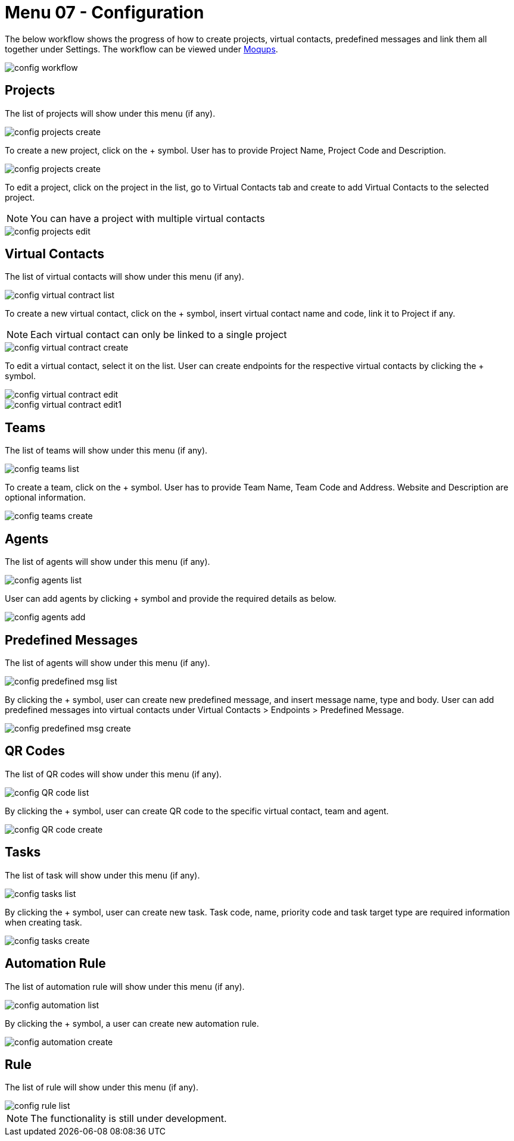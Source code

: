 [#h3_ucc_configuration]
= Menu 07 - Configuration

The below workflow shows the progress of how to create projects, virtual contacts, predefined messages and link them all together under Settings.
The workflow can be viewed under https://app.moqups.com/OgjlMloRB3/edit/page/ad873cae5[Moqups^].

image::config_workflow.png[]

== Projects
The list of projects will show under this menu (if any). 

image::config_projects_create.png[]

To create a new project, click on the + symbol. User has to provide Project Name, Project Code and Description. 

image::config_projects_create.png[]

To edit a project, click on the project in the list, go to Virtual Contacts tab and create to add Virtual Contacts to the selected project. 

NOTE: You can have a project with multiple virtual contacts

image::config_projects_edit.png[]

== Virtual Contacts
The list of virtual contacts will show under this menu (if any).

image::config_virtual_contract_list.png[]

To create a new virtual contact, click on the + symbol, insert virtual contact name and code, link it to Project if any.

NOTE: Each virtual contact can only be linked to a single project

image::config_virtual_contract_create.png[]

To edit a virtual contact, select it on the list. User can create endpoints for the respective virtual contacts by clicking the + symbol.

image::config_virtual_contract_edit.png[]

image::config_virtual_contract_edit1.png[]

== Teams 
The list of teams will show under this menu (if any). 

image::config_teams_list.png[]

To create a team, click on the + symbol. User has to provide Team Name, Team Code and Address. Website and Description are optional information.

image::config_teams_create.png[]

== Agents
The list of agents will show under this menu (if any).

image::config_agents_list.png[]

User can add agents by clicking + symbol and provide the required details as below.

image::config_agents_add.png[]

== Predefined Messages
The list of agents will show under this menu (if any). 

image::config_predefined_msg_list.png[]

By clicking the + symbol, user can create new predefined message, and insert message name, type and body.
User can add predefined messages into virtual contacts under Virtual Contacts > Endpoints > Predefined Message.

image::config_predefined_msg_create.png[]

== QR Codes
The list of QR codes will show under this menu (if any). 

image::config_QR_code_list.png[]

By clicking the + symbol, user can create QR code to the specific virtual contact, team and agent.

image::config_QR_code_create.png[]

== Tasks
The list of task will show under this menu (if any).

image::config_tasks_list.png[]

By clicking the + symbol, user can create new task. Task code, name, priority code and task target type are required information when creating task.

image::config_tasks_create.png[]

== Automation Rule
The list of automation rule will show under this menu (if any).

image::config_automation_list.png[]

By clicking the + symbol, a user can create new automation rule. 

image::config_automation_create.png[]

== Rule
The list of rule will show under this menu (if any). 

image::config_rule_list.png[]

NOTE: The functionality is still under development.